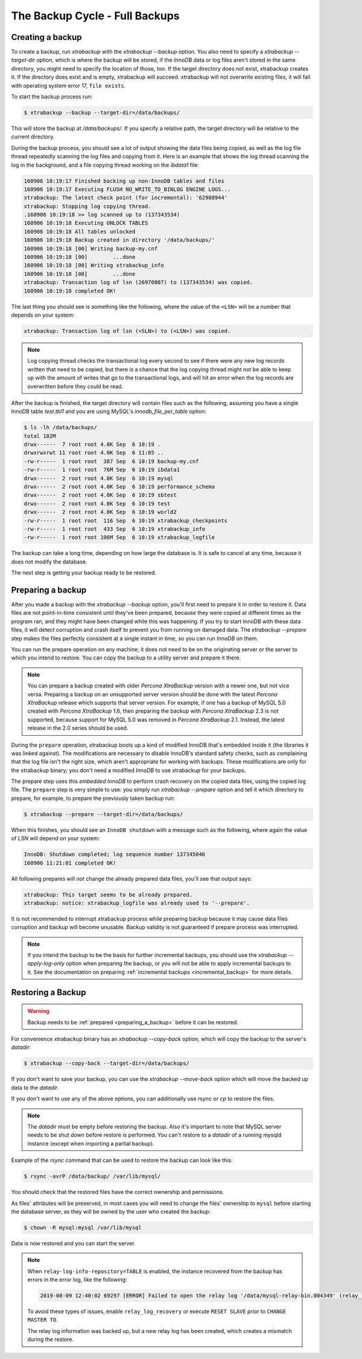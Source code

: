 .. _full_backup:

================================================================================
The Backup Cycle - Full Backups
================================================================================

.. _creating_a_backup:

Creating a backup
================================================================================

To create a backup, run `xtrabackup` with the `xtrabackup
--backup` option. You also need to specify a `xtrabackup --target-dir`
option, which is where the backup will be stored, if the *InnoDB* data or log
files aren't stored in the same directory, you might need to specify the
location of those, too. If the target directory does not exist, xtrabackup
creates it. If the directory does exist and is empty, xtrabackup will
succeed. xtrabackup will not overwrite existing files, it will fail with
operating system error 17, ``file exists``.

To start the backup process run:

.. code-block:: bash

   $ xtrabackup --backup --target-dir=/data/backups/

This will store the backup at `/data/backups/`. If you specify a relative
path, the target directory will be relative to the current directory.

During the backup process, you should see a lot of output showing the data files
being copied, as well as the log file thread repeatedly scanning the log files
and copying from it. Here is an example that shows the log thread scanning the
log in the background, and a file copying thread working on the `ibdata1`
file:

.. code-block:: text

   160906 10:19:17 Finished backing up non-InnoDB tables and files
   160906 10:19:17 Executing FLUSH NO_WRITE_TO_BINLOG ENGINE LOGS...
   xtrabackup: The latest check point (for incremental): '62988944'
   xtrabackup: Stopping log copying thread.
   .160906 10:19:18 >> log scanned up to (137343534)
   160906 10:19:18 Executing UNLOCK TABLES
   160906 10:19:18 All tables unlocked
   160906 10:19:18 Backup created in directory '/data/backups/'
   160906 10:19:18 [00] Writing backup-my.cnf
   160906 10:19:18 [00]        ...done
   160906 10:19:18 [00] Writing xtrabackup_info
   160906 10:19:18 [00]        ...done
   xtrabackup: Transaction log of lsn (26970807) to (137343534) was copied.
   160906 10:19:18 completed OK!

The last thing you should see is something like the following, where the value
of the ``<LSN>`` will be a number that depends on your system:

.. code-block:: text

   xtrabackup: Transaction log of lsn (<SLN>) to (<LSN>) was copied.

.. note::

   Log copying thread checks the transactional log every second to see if there
   were any new log records written that need to be copied, but there is a
   chance that the log copying thread might not be able to keep up with the
   amount of writes that go to the transactional logs, and will hit an error
   when the log records are overwritten before they could be read.

After the backup is finished, the target directory will contain files such as
the following, assuming you have a single InnoDB table `test.tbl1` and
you are using MySQL's `innodb_file_per_table` option:

.. code-block:: bash

   $ ls -lh /data/backups/
   total 182M
   drwx------  7 root root 4.0K Sep  6 10:19 .
   drwxrwxrwt 11 root root 4.0K Sep  6 11:05 ..
   -rw-r-----  1 root root  387 Sep  6 10:19 backup-my.cnf
   -rw-r-----  1 root root  76M Sep  6 10:19 ibdata1
   drwx------  2 root root 4.0K Sep  6 10:19 mysql
   drwx------  2 root root 4.0K Sep  6 10:19 performance_schema
   drwx------  2 root root 4.0K Sep  6 10:19 sbtest
   drwx------  2 root root 4.0K Sep  6 10:19 test
   drwx------  2 root root 4.0K Sep  6 10:19 world2
   -rw-r-----  1 root root  116 Sep  6 10:19 xtrabackup_checkpoints
   -rw-r-----  1 root root  433 Sep  6 10:19 xtrabackup_info
   -rw-r-----  1 root root 106M Sep  6 10:19 xtrabackup_logfile

The backup can take a long time, depending on how large the database is. It is
safe to cancel at any time, because it does not modify the database.

The next step is getting your backup ready to be restored.

.. _preparing_a_backup:

Preparing a backup
================================================================================

After you made a backup with the `xtrabackup --backup` option, you'll
first need to prepare it in order to restore it. Data files are not
point-in-time consistent until they've been prepared, because they were copied
at different times as the program ran, and they might have been changed while
this was happening. If you try to start InnoDB with these data files, it will
detect corruption and crash itself to prevent you from running on damaged data.
The `xtrabackup --prepare` step makes the files perfectly consistent at
a single instant in time, so you can run *InnoDB* on them.

You can run the prepare operation on any machine; it does not need to be on the
originating server or the server to which you intend to restore. You can copy
the backup to a utility server and prepare it there.

.. note::

   You can prepare a backup created with older *Percona XtraBackup* version with
   a newer one, but not vice versa. Preparing a backup on an unsupported server
   version should be done with the latest *Percona XtraBackup* release which
   supports that server version. For example, if one has a backup of MySQL 5.0
   created with *Percona XtraBackup* 1.6, then preparing the backup with
   *Percona XtraBackup* 2.3 is not supported, because support for MySQL 5.0 was
   removed in *Percona XtraBackup* 2.1. Instead, the latest release in the 2.0
   series should be used.

During the ``prepare`` operation, xtrabackup boots up a kind of modified
InnoDB that's embedded inside it (the libraries it was linked against). The
modifications are necessary to disable InnoDB's standard safety checks, such as
complaining that the log file isn't the right size, which aren't appropriate for
working with backups. These modifications are only for the xtrabackup binary;
you don't need a modified *InnoDB* to use xtrabackup for your backups.

The prepare step uses this *embedded InnoDB* to perform crash recovery on the
copied data files, using the copied log file. The ``prepare`` step is very
simple to use: you simply run `xtrabackup --prepare` option and tell it
which directory to prepare, for example, to prepare the previously taken backup
run:

.. code-block:: bash

   $ xtrabackup --prepare --target-dir=/data/backups/

When this finishes, you should see an ``InnoDB shutdown`` with a message such as
the following, where again the value of `LSN` will depend on your system:

.. code-block:: text

   InnoDB: Shutdown completed; log sequence number 137345046
   160906 11:21:01 completed OK!

All following prepares will not change the already prepared data files, you'll
see that output says:

.. code-block:: console

   xtrabackup: This target seems to be already prepared.
   xtrabackup: notice: xtrabackup_logfile was already used to '--prepare'.

It is not recommended to interrupt xtrabackup process while preparing backup
because it may cause data files corruption and backup will become unusable.
Backup validity is not guaranteed if prepare process was interrupted.

.. note::

   If you intend the backup to be the basis for further incremental backups, you
   should use the `xtrabackup --apply-log-only` option when preparing
   the backup, or you will not be able to apply incremental backups to it. See
   the documentation on preparing :ref:`incremental backups
   <incremental_backup>` for more details.

.. _restoring_a_backup:

Restoring a Backup
================================================================================

.. warning::

   Backup needs to be :ref:`prepared <preparing_a_backup>` before it can be
   restored.

For convenience xtrabackup binary has an `xtrabackup --copy-back`
option, which will copy the backup to the server's `datadir`:

.. code-block:: bash

   $ xtrabackup --copy-back --target-dir=/data/backups/

If you don't want to save your backup, you can use the `xtrabackup
--move-back` option which will move the backed up data to the `datadir`.

If you don't want to use any of the above options, you can additionally use
`rsync` or `cp` to restore the files.

.. note::

   The `datadir` must be empty before restoring the backup. Also it's
   important to note that MySQL server needs to be shut down before restore is
   performed. You can't restore to a `datadir` of a running mysqld
   instance (except when importing a partial backup).

Example of the `rsync` command that can be used to restore the backup
can look like this:

.. code-block:: bash

   $ rsync -avrP /data/backup/ /var/lib/mysql/

You should check that the restored files have the correct ownership and
permissions.

As files' attributes will be preserved, in most cases you will need to change
the files' ownership to ``mysql`` before starting the database server, as they
will be owned by the user who created the backup:

.. code-block:: bash

   $ chown -R mysql:mysql /var/lib/mysql

Data is now restored and you can start the server.

.. note::

    When ``relay-log-info-repository=TABLE`` is enabled, the instance recovered from the backup has errors in the error log, like the following:

    .. code-block:: bash

        2019-08-09 12:40:02 69297 [ERROR] Failed to open the relay log '/data/mysql-relay-bin.004349' (relay_log_pos 5534092)

    To avoid these types of issues, enable ``relay_log_recovery`` or execute ``RESET SLAVE`` prior to ``CHANGE MASTER TO``.

    The relay log information was backed up, but a new relay log has been created, which creates a mismatch during the restore.
